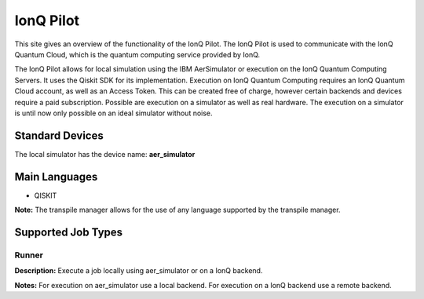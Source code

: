 IonQ Pilot
================

This site gives an overview of the functionality of the IonQ Pilot.
The IonQ Pilot is used to communicate with the IonQ Quantum Cloud, which is the quantum computing service provided by IonQ.

The IonQ Pilot allows for local simulation using the IBM AerSimulator or execution on the IonQ Quantum Computing Servers.
It uses the Qiskit SDK for its implementation.
Execution on IonQ Quantum Computing requires an IonQ Quantum Cloud account, as well as an Access Token.
This can be created free of charge, however certain backends and devices require a paid subscription.
Possible are execution on a simulator as well as real hardware. The execution on a simulator is until now only possible on an ideal simulator without noise.

Standard Devices
^^^^^^^^^^^^^^^^^^

The local simulator has the device name: **aer_simulator**

Main Languages
^^^^^^^^^^^^^^^^^^^^

* QISKIT

**Note:** The transpile manager allows for the use of any language supported by the transpile manager.

Supported Job Types
^^^^^^^^^^^^^^^^^^^^

Runner
*******

**Description:** Execute a job locally using aer_simulator or on a IonQ backend.

**Notes:** For execution on aer_simulator use a local backend. For execution on a IonQ backend use a remote backend.

